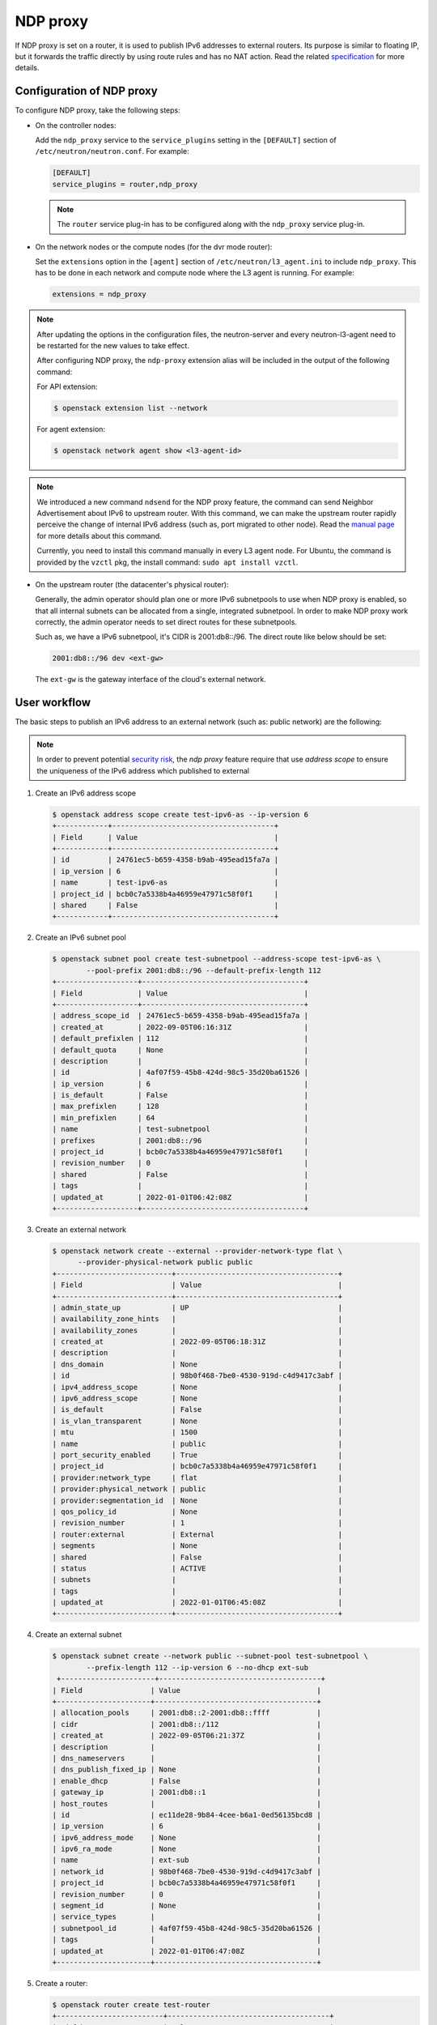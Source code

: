.. _config-ndp-proxy:

=========
NDP proxy
=========

If NDP proxy is set on a router, it is used to publish IPv6 addresses to
external routers. Its purpose is similar to floating IP, but it forwards the
traffic directly by using route rules and has no NAT action. Read the related
`specification <https://specs.openstack.org/openstack/neutron-specs/specs/xena/l3-router-support-ndp-proxy.html>`_
for more details.


Configuration of NDP proxy
~~~~~~~~~~~~~~~~~~~~~~~~~~

To configure NDP proxy, take the following steps:

* On the controller nodes:

  Add the ``ndp_proxy`` service to the ``service_plugins`` setting in
  the ``[DEFAULT]`` section of ``/etc/neutron/neutron.conf``. For example:

  .. code-block:: ini

      [DEFAULT]
      service_plugins = router,ndp_proxy

  .. note::

    The ``router`` service plug-in has to be configured along with the
    ``ndp_proxy`` service plug-in.

* On the network nodes or the compute nodes (for the dvr mode router):

  Set the ``extensions`` option in the ``[agent]`` section of
  ``/etc/neutron/l3_agent.ini`` to include ``ndp_proxy``. This has to be
  done in each network and compute node where the L3 agent is running. For
  example:

  .. code-block:: ini

     extensions = ndp_proxy

.. note::

  After updating the options in the configuration files, the neutron-server
  and every neutron-l3-agent need to be restarted for the new values to take
  effect.

  After configuring NDP proxy, the ``ndp-proxy`` extension alias will be
  included in the output of the following command:

  For API extension:

  .. code-block:: console

     $ openstack extension list --network

  For agent extension:

  .. code-block:: console

     $ openstack network agent show <l3-agent-id>

.. note::

  We introduced a new command ``ndsend`` for the NDP proxy feature, the command can
  send Neighbor Advertisement about IPv6 to upstream router. With this command,
  we can make the upstream router rapidly perceive the change of internal IPv6
  address (such as, port migrated to other node). Read the
  `manual page <http://manpages.ubuntu.com/manpages/focal/man8/ndsend.8.html>`_
  for more details about this command.

  Currently, you need to install this command manually in every L3 agent node. For
  Ubuntu, the command is provided by the ``vzctl`` pkg, the install command:
  ``sudo apt install vzctl``.

* On the upstream router (the datacenter's physical router):

  Generally, the admin operator should plan one or more IPv6 subnetpools to use
  when NDP proxy is enabled, so that all internal subnets can be allocated from
  a single, integrated subnetpool. In order to make NDP proxy work correctly,
  the admin operator needs to set direct routes for these subnetpools.

  Such as, we have a IPv6 subnetpool, it's CIDR is 2001:db8::/96. The direct route
  like below should be set:

  .. code-block:: none

      2001:db8::/96 dev <ext-gw>

  The ``ext-gw`` is the gateway interface of the cloud's external network.


User workflow
~~~~~~~~~~~~~

The basic steps to publish an IPv6 address to an external
network (such as: public network) are the following:

.. note::

   In order to prevent potential
   `security risk <https://bugs.launchpad.net/neutron/+bug/1987410>`_,
   the `ndp proxy` feature require that use `address scope` to ensure the
   uniqueness of the IPv6 address which published to external

#. Create an IPv6 address scope

   .. code-block:: console

     $ openstack address scope create test-ipv6-as --ip-version 6
     +------------+--------------------------------------+
     | Field      | Value                                |
     +------------+--------------------------------------+
     | id         | 24761ec5-b659-4358-b9ab-495ead15fa7a |
     | ip_version | 6                                    |
     | name       | test-ipv6-as                         |
     | project_id | bcb0c7a5338b4a46959e47971c58f0f1     |
     | shared     | False                                |
     +------------+--------------------------------------+

#. Create an IPv6 subnet pool

   .. code-block:: console

     $ openstack subnet pool create test-subnetpool --address-scope test-ipv6-as \
             --pool-prefix 2001:db8::/96 --default-prefix-length 112
     +-------------------+--------------------------------------+
     | Field             | Value                                |
     +-------------------+--------------------------------------+
     | address_scope_id  | 24761ec5-b659-4358-b9ab-495ead15fa7a |
     | created_at        | 2022-09-05T06:16:31Z                 |
     | default_prefixlen | 112                                  |
     | default_quota     | None                                 |
     | description       |                                      |
     | id                | 4af07f59-45b8-424d-98c5-35d20ba61526 |
     | ip_version        | 6                                    |
     | is_default        | False                                |
     | max_prefixlen     | 128                                  |
     | min_prefixlen     | 64                                   |
     | name              | test-subnetpool                      |
     | prefixes          | 2001:db8::/96                        |
     | project_id        | bcb0c7a5338b4a46959e47971c58f0f1     |
     | revision_number   | 0                                    |
     | shared            | False                                |
     | tags              |                                      |
     | updated_at        | 2022-01-01T06:42:08Z                 |
     +-------------------+--------------------------------------+

#. Create an external network

   .. code-block:: console

     $ openstack network create --external --provider-network-type flat \
           --provider-physical-network public public
     +---------------------------+--------------------------------------+
     | Field                     | Value                                |
     +---------------------------+--------------------------------------+
     | admin_state_up            | UP                                   |
     | availability_zone_hints   |                                      |
     | availability_zones        |                                      |
     | created_at                | 2022-09-05T06:18:31Z                 |
     | description               |                                      |
     | dns_domain                | None                                 |
     | id                        | 98b0f468-7be0-4530-919d-c4d9417c3abf |
     | ipv4_address_scope        | None                                 |
     | ipv6_address_scope        | None                                 |
     | is_default                | False                                |
     | is_vlan_transparent       | None                                 |
     | mtu                       | 1500                                 |
     | name                      | public                               |
     | port_security_enabled     | True                                 |
     | project_id                | bcb0c7a5338b4a46959e47971c58f0f1     |
     | provider:network_type     | flat                                 |
     | provider:physical_network | public                               |
     | provider:segmentation_id  | None                                 |
     | qos_policy_id             | None                                 |
     | revision_number           | 1                                    |
     | router:external           | External                             |
     | segments                  | None                                 |
     | shared                    | False                                |
     | status                    | ACTIVE                               |
     | subnets                   |                                      |
     | tags                      |                                      |
     | updated_at                | 2022-01-01T06:45:08Z                 |
     +---------------------------+--------------------------------------+

#. Create an external subnet

   .. code-block:: console

      $ openstack subnet create --network public --subnet-pool test-subnetpool \
              --prefix-length 112 --ip-version 6 --no-dhcp ext-sub
       +----------------------+--------------------------------------+
      | Field                | Value                                |
      +----------------------+--------------------------------------+
      | allocation_pools     | 2001:db8::2-2001:db8::ffff           |
      | cidr                 | 2001:db8::/112                       |
      | created_at           | 2022-09-05T06:21:37Z                 |
      | description          |                                      |
      | dns_nameservers      |                                      |
      | dns_publish_fixed_ip | None                                 |
      | enable_dhcp          | False                                |
      | gateway_ip           | 2001:db8::1                          |
      | host_routes          |                                      |
      | id                   | ec11de28-9b84-4cee-b6a1-0ed56135bcd8 |
      | ip_version           | 6                                    |
      | ipv6_address_mode    | None                                 |
      | ipv6_ra_mode         | None                                 |
      | name                 | ext-sub                              |
      | network_id           | 98b0f468-7be0-4530-919d-c4d9417c3abf |
      | project_id           | bcb0c7a5338b4a46959e47971c58f0f1     |
      | revision_number      | 0                                    |
      | segment_id           | None                                 |
      | service_types        |                                      |
      | subnetpool_id        | 4af07f59-45b8-424d-98c5-35d20ba61526 |
      | tags                 |                                      |
      | updated_at           | 2022-01-01T06:47:08Z                 |
      +----------------------+--------------------------------------+

#. Create a router:

   .. code-block:: console

      $ openstack router create test-router
      +-------------------------+--------------------------------------+
      | Field                   | Value                                |
      +-------------------------+--------------------------------------+
      | admin_state_up          | UP                                   |
      | availability_zone_hints |                                      |
      | availability_zones      |                                      |
      | created_at              | 2022-01-01T06:50:44Z                 |
      | description             |                                      |
      | distributed             | False                                |
      | enable_ndp_proxy        | False                                |
      | external_gateway_info   | null                                 |
      | flavor_id               | None                                 |
      | ha                      | False                                |
      | id                      | 3aab8554-e5c4-4262-ab95-b92857c641de |
      | name                    | test-router                          |
      | project_id              | bcb0c7a5338b4a46959e47971c58f0f1     |
      | revision_number         | 1                                    |
      | routes                  |                                      |
      | status                  | ACTIVE                               |
      | tags                    |                                      |
      | updated_at              | 2022-01-01T06:50:44Z                 |
      +-------------------------+--------------------------------------+

#. Set external gateway for the router:

   .. code-block:: console

      $ openstack router set test-router --external-gateway public


   .. note::

      If the external network has no IPv6 subnet and the ``ipv6_gateway`` is
      configured on the ``neutron-l3-agent``, you may want to set
      ``use_lla_address`` to True at ``/etc/neutron/neutron.conf``, otherwise
      the following command will raise a 403 error.

#. Enable NDP proxy support on the router:

   .. code-block:: console

      $ openstack router set test-router --enable-ndp-proxy

   .. warning::

      If you are using another method (such as:
      :ref:`BGP <config-bgp-dynamic-routing-for-ipv6>`,
      :ref:`prefix-delegation` etc.) to publish the internal IPv6 address, the
      command will break dataplane traffic.

#. Create an internal network and IPv6 subnet and add the subnet to the above router:

   .. code-block:: console

      $ openstack network create int-net
      +---------------------------+--------------------------------------+
      | Field                     | Value                                |
      +---------------------------+--------------------------------------+
      | admin_state_up            | UP                                   |
      | availability_zone_hints   |                                      |
      | availability_zones        |                                      |
      | created_at                | 2022-01-01T07:11:08Z                 |
      | description               |                                      |
      | dns_domain                | None                                 |
      | id                        | e527b38e-9e2a-439b-adf8-4ee1aa4f03b1 |
      | ipv4_address_scope        | None                                 |
      | ipv6_address_scope        | None                                 |
      | is_default                | False                                |
      | is_vlan_transparent       | None                                 |
      | mtu                       | 1450                                 |
      | name                      | int-net                              |
      | port_security_enabled     | True                                 |
      | project_id                | bcb0c7a5338b4a46959e47971c58f0f1     |
      | provider:network_type     | vxlan                                |
      | provider:physical_network | None                                 |
      | provider:segmentation_id  | 575                                  |
      | qos_policy_id             | None                                 |
      | revision_number           | 1                                    |
      | router:external           | Internal                             |
      | segments                  | None                                 |
      | shared                    | False                                |
      | status                    | ACTIVE                               |
      | subnets                   |                                      |
      | tags                      |                                      |
      | updated_at                | 2022-01-01T07:11:08Z                 |
      +---------------------------+--------------------------------------+
      $ openstack subnet create --network int-net --subnet-pool test-subnetpool \
        --prefix-length 112 --ip-version 6 \
        --ipv6-ra-mode dhcpv6-stateful \
        --ipv6-address-mode dhcpv6-stateful int-sub
      +----------------------+--------------------------------------+
      | Field                | Value                                |
      +----------------------+--------------------------------------+
      | allocation_pools     | 2001:db8::1:2-2001:db8::1:ffff       |
      | cidr                 | 2001:db8::1:0/112                    |
      | created_at           | 2022-09-05T06:24:13Z                 |
      | description          |                                      |
      | dns_nameservers      |                                      |
      | dns_publish_fixed_ip | None                                 |
      | enable_dhcp          | True                                 |
      | gateway_ip           | 2001:db8::1:1                        |
      | host_routes          |                                      |
      | id                   | 9bcf194c-d44f-4e6f-90da-98510ddef283 |
      | ip_version           | 6                                    |
      | ipv6_address_mode    | dhcpv6-stateful                      |
      | ipv6_ra_mode         | dhcpv6-stateful                      |
      | name                 | int-sub                              |
      | network_id           | e527b38e-9e2a-439b-adf8-4ee1aa4f03b1 |
      | project_id           | bcb0c7a5338b4a46959e47971c58f0f1     |
      | revision_number      | 0                                    |
      | segment_id           | None                                 |
      | service_types        |                                      |
      | subnetpool_id        | 4af07f59-45b8-424d-98c5-35d20ba61526 |
      | tags                 |                                      |
      | updated_at           | 2022-01-02T08:20:26Z                 |
      +----------------------+--------------------------------------+
      $ openstack router add subnet test-router int-sub

#. Launch an instance:

   .. code-block:: console

      $ openstack server create --flavor m1.tiny --image cirros-0.5.2-x86_64-disk --network int-net test-server
      +-------------------------------------+-----------------------------------------------------------------+
      | Field                               | Value                                                           |
      +-------------------------------------+-----------------------------------------------------------------+
      | OS-DCF:diskConfig                   | MANUAL                                                          |
      | OS-EXT-AZ:availability_zone         |                                                                 |
      | OS-EXT-SRV-ATTR:host                | None                                                            |
      | OS-EXT-SRV-ATTR:hypervisor_hostname | None                                                            |
      | OS-EXT-SRV-ATTR:instance_name       |                                                                 |
      | OS-EXT-STS:power_state              | NOSTATE                                                         |
      | OS-EXT-STS:task_state               | scheduling                                                      |
      | OS-EXT-STS:vm_state                 | building                                                        |
      | OS-SRV-USG:launched_at              | None                                                            |
      | OS-SRV-USG:terminated_at            | None                                                            |
      | accessIPv4                          |                                                                 |
      | accessIPv6                          |                                                                 |
      | addresses                           |                                                                 |
      | adminPass                           | 97UvRLgdFozR                                                    |
      | config_drive                        |                                                                 |
      | created                             | 2022-01-02T08:22:35Z                                            |
      | flavor                              | m1.tiny (1)                                                     |
      | hostId                              |                                                                 |
      | id                                  | 189a104c-36cd-479a-8702-8111eb34fdb6                            |
      | image                               | cirros-0.5.2-x86_64-disk (2b2d2975-7ffc-463b-8c0e-993122f38b77) |
      | key_name                            | None                                                            |
      | name                                | test-server                                                     |
      | progress                            | 0                                                               |
      | project_id                          | bcb0c7a5338b4a46959e47971c58f0f1                                |
      | properties                          |                                                                 |
      | security_groups                     | name='default'                                                  |
      | status                              | BUILD                                                           |
      | updated                             | 2022-01-02T08:22:34Z                                            |
      | user_id                             | 27e0947bb4fe47e4981da31d4a18ddf7                                |
      | volumes_attached                    |                                                                 |
      +-------------------------------------+-----------------------------------------------------------------+

#. Create NDP proxy for the instance's port:

   Query the port of the instance

   .. code-block:: console

      $ openstack port list --server test-server
      +--------------------------------------+------+-------------------+--------------------------------------------------------------------------------+--------+
      | ID                                   | Name | MAC Address       | Fixed IP Addresses                                                             | Status |
      +--------------------------------------+------+-------------------+--------------------------------------------------------------------------------+--------+
      | bdd64aa0-437a-4db6-bbca-99869426c908 |      | fa:16:3e:ac:15:b8 | ip_address='2001:db8::1:284', subnet_id='9bcf194c-d44f-4e6f-90da-98510ddef283' | ACTIVE |
      +--------------------------------------+------+-------------------+--------------------------------------------------------------------------------+--------+

   Create NDP proxy for the port

   .. code-block:: console

      $ openstack network ndp proxy create --router test-router --port bdd64aa0-437a-4db6-bbca-99869426c908 test-np
      +-----------------+--------------------------------------+
      | Field           | Value                                |
      +-----------------+--------------------------------------+
      | created_at      | 2022-01-02T08:25:31Z                 |
      | description     |                                      |
      | id              | 73889fee-e322-443f-941e-142e4fc5f898 |
      | ip_address      | 2001:db8::1:284                      |
      | name            | test-np                              |
      | port_id         | bdd64aa0-437a-4db6-bbca-99869426c908 |
      | project_id      | bcb0c7a5338b4a46959e47971c58f0f1     |
      | revision_number | 0                                    |
      | router_id       | 3aab8554-e5c4-4262-ab95-b92857c641de |
      | updated_at      | 2022-01-02T08:25:31Z                 |
      +-----------------+--------------------------------------+

#. Then ping the port's address from the upstream router:

   .. code-block:: console

      $ ping 2001:db8::1:284
      PING 2001:db8::1:284(2001:db8::1:284) 56 data bytes
      64 bytes from 2001:db8::1:284: icmp_seq=1 ttl=64 time=0.365 ms
      64 bytes from 2001:db8::1:284: icmp_seq=2 ttl=64 time=0.385 ms

   .. note::

      You may also need to add a security group rule that allows ICMPv6
      traffic towards the instance.

Known limitations
~~~~~~~~~~~~~~~~~

- Using NDP proxies in combination with the OVN backend is not supported.
